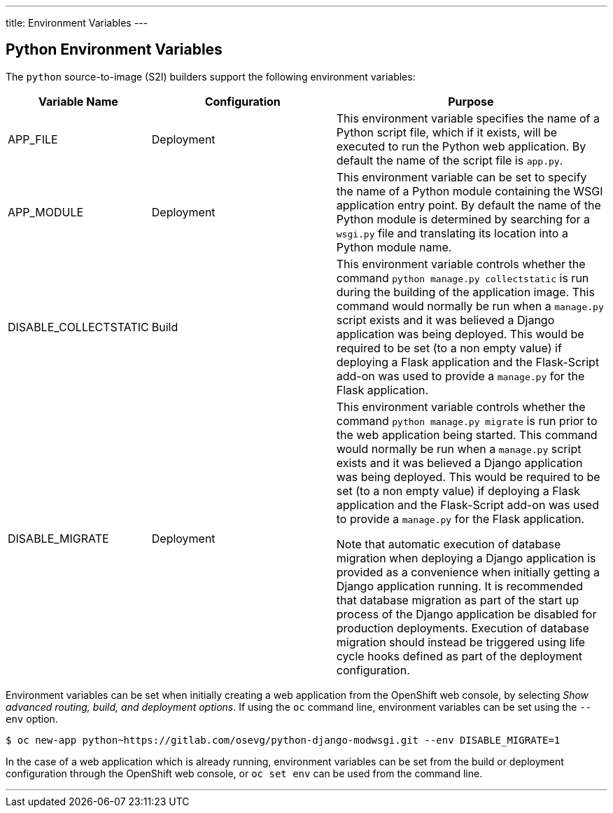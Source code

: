 ---
title: Environment Variables
---

== Python Environment Variables
toc::[]

The `python` source-to-image (S2I) builders support the following environment variables:

[cols="1,2,3",options="header"]
|===
|Variable Name |Configuration |Purpose

|APP_FILE
|Deployment
|This environment variable specifies the name of a Python script file, which if it exists, will be executed to run the Python web application. By default the name of the script file is `app.py`.

|APP_MODULE
|Deployment
|This environment variable can be set to specify the name of a Python module containing the WSGI application entry point. By default the name of the Python module is determined by searching for a `wsgi.py` file and translating its location into a Python module name.

|DISABLE_COLLECTSTATIC
|Build
|This environment variable controls whether the command `python manage.py collectstatic` is run during the building of the application image. This command would normally be run when a `manage.py` script exists and it was believed a Django application was being deployed. This would be required to be set (to a non empty value) if deploying a Flask application and the Flask-Script add-on was used to provide a `manage.py` for the Flask application. 

|DISABLE_MIGRATE
|Deployment
|This environment variable controls whether the command `python manage.py migrate` is run prior to the web application being started. This command would normally be run when a `manage.py` script exists and it was believed a Django application was being deployed. This would be required to be set (to a non empty value) if deploying a Flask application and the Flask-Script add-on was used to provide a `manage.py` for the Flask application.

Note that automatic execution of database migration when deploying a Django application is provided as a convenience when initially getting a Django application running. It is recommended that database migration as part of the start up process of the Django application be disabled for production deployments. Execution of database migration should instead be triggered using life cycle hooks defined as part of the deployment configuration.

|===

Environment variables can be set when initially creating a web application from the OpenShift web console, by selecting _Show advanced routing, build, and deployment options_. If using the `oc` command line, environment variables can be set using the `--env` option.

[source]
--
$ oc new-app python~https://gitlab.com/osevg/python-django-modwsgi.git --env DISABLE_MIGRATE=1
--

In the case of a web application which is already running, environment variables can be set from the build or deployment configuration through the OpenShift web console, or `oc set env` can be used from the command line.

'''